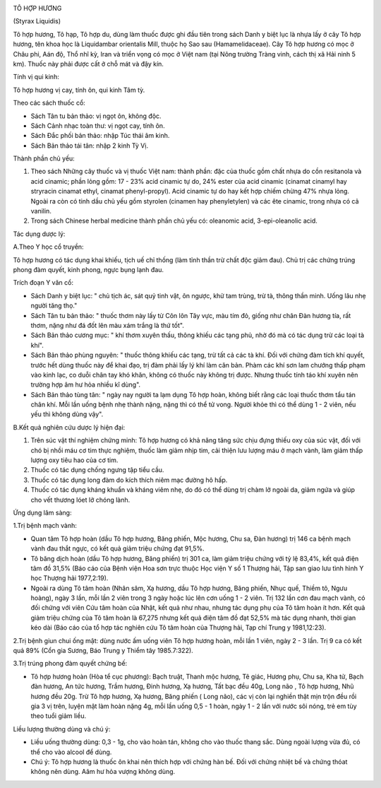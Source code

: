 |image0|

TÔ HỢP HƯƠNG

(Styrax Liquidis)

Tô hợp hương, Tô hạp, Tô hợp du, dùng làm thuốc được ghi đầu tiên trong
sách Danh y biệt lục là nhựa lấy ở cây Tô hợp hương, tên khoa học là
Liquidambar orientalis Mill, thuộc họ Sao sau (Hamamelidaceae). Cây Tô
hợp hương có mọc ở Châu phi, Aán độ, Thổ nhĩ kỳ, Iran và triển vọng có
mọc ở Việt nam (tại Nông trường Tràng vinh, cách thị xã Hải ninh 5 km).
Thuốc này phải được cất ở chỗ mát và đậy kín.

Tính vị qui kinh:

Tô hợp hương vị cay, tính ôn, qui kinh Tâm tỳ.

Theo các sách thuốc cổ:

-  Sách Tân tu bản thảo: vị ngọt ôn, không độc.
-  Sách Cảnh nhạc toàn thư: vị ngọt cay, tính ôn.
-  Sách Đắc phối bản thảo: nhập Túc thái âm kinh.
-  Sách Bản thảo tái tân: nhập 2 kinh Tỳ Vị.

Thành phần chủ yếu:

#. Theo sách Những cây thuốc và vị thuốc Việt nam: thành phần: đặc của
   thuốc gồm chất nhựa do cồn resitanola và acid cinamic; phần lỏng gồm:
   17 - 23% acid cinamic tự do, 24% ester của acid cinamic (cinamat
   cinamyl hay stryracin cinamat ethyl, cinamat phenyl-propyl). Acid
   cinamic tự do hay kết hợp chiếm chừng 47% nhựa lỏng. Ngoài ra còn có
   tinh dầu chủ yếu gồm styrolen (cinamen hay phenyletylen) và các ête
   cinamic, trong nhựa có cả vanilin.
#. Trong sách Chinese herbal medicine thành phần chủ yếu có: oleanomic
   acid, 3-epi-oleanolic acid.

Tác dụng dược lý:

A.Theo Y học cổ truyền:

Tô hợp hương có tác dụng khai khiếu, tịch uế chỉ thống (làm tỉnh thần
trừ chất độc giảm đau). Chủ trị các chứng trúng phong đàm quyết, kinh
phong, ngực bụng lạnh đau.

Trích đoạn Y văn cổ:

-  Sách Danh y biệt lục: " chủ tịch ác, sát quỷ tinh vật, ôn ngược, khử
   tam trùng, trừ tà, thông thần minh. Uống lâu nhẹ người tăng thọ."
-  Sách Tân tu bản thảo: " thuốc thơm này lấy từ Côn lôn Tây vực, màu
   tím đỏ, giống như chân Đàn hương tía, rất thơm, nặng như đá đốt lên
   màu xám trắng là thứ tốt".
-  Sách Bản thảo cương mục: " khí thơm xuyên thấu, thông khiếu các tạng
   phủ, nhờ đó mà có tác dụng trừ các loại tà khí".
-  Sách Bản thảo phùng nguyên: " thuốc thông khiếu các tạng, trừ tất cả
   các tà khí. Đối với chứng đàm tích khí quyết, trước hết dùng thuốc
   này để khai đạo, trị đàm phải lấy lý khí làm căn bản. Phàm các khí
   sơn lam chướng thấp phạm vào kinh lạc, co duỗi chân tay khó khăn,
   không có thuốc này không trị được. Nhưng thuốc tính táo khí xuyên nên
   trường hợp âm hư hỏa nhiều kî dùng".
-  Sách Bản thảo tùng tân: " ngày nay người ta lạm dụng Tô hợp hoàn,
   không biết rằng các loại thuốc thơm tẩu tán chân khí. Mỗi lần uống
   bệnh nhẹ thành nặng, nặng thì có thể tử vong. Người khỏe thì có thể
   dùng 1 - 2 viên, nếu yếu thì không dùng vậy".

B.Kết quả nghiên cứu dược lý hiện đại:

#. Trên súc vật thí nghiệm chứng minh: Tô hợp hương có khả năng tăng sức
   chịu đựng thiếu oxy của súc vật, đối với chó bị nhồi máu cơ tim thực
   nghiệm, thuốc làm giảm nhịp tim, cải thiện lưu lượng máu ở mạch vành,
   làm giảm thấp lượng oxy tiêu hao của cơ tim.
#. Thuốc có tác dụng chống ngưng tập tiểu cầu.
#. Thuốc có tác dụng long đàm do kích thích niêm mạc đường hô hấp.
#. Thuốc có tác dụng kháng khuẩn và kháng viêm nhẹ, do đó có thể dùng
   trị chàm lở ngoài da, giảm ngứa và giúp cho vết thương lóet lở chóng
   lành.

Ứng dụng lâm sàng:

1.Trị bệnh mạch vành:

-  Quan tâm Tô hợp hoàn (dầu Tô hợp hương, Băng phiến, Mộc hương, Chu
   sa, Đàn hương) trị 146 ca bệnh mạch vành đau thắt ngực, có kết quả
   giảm triệu chứng đạt 91,5%.
-  Tô băng dịch hoàn (dầu Tô hợp hương, Băng phiến) trị 301 ca, làm giảm
   triệu chứng với tỷ lệ 83,4%, kết quả điện tâm đồ 31,5% (Báo cáo của
   Bệnh viện Hoa sơn trực thuộc Học viện Y số 1 Thượng hải, Tập san giao
   lưu tình hình Y học Thượng hải 1977,2:19).
-  Ngoài ra dùng Tô tâm hoàn (Nhân sâm, Xạ hương, dầu Tô hợp hương,
   Băng phiến, Nhục quế, Thiềm tô, Ngưu hoàng), ngày 3 lần, mỗi lần 2
   viên trong 3 ngày hoặc lúc lên cơn uống 1 - 2 viên. Trị 132 lần cơn
   đau mạch vành, có đối chứng với viên Cứu tâm hoàn của Nhật, kết quả
   như nhau, nhưng tác dụng phụ của Tô tâm hoàn ít hơn. Kết quả giảm
   triệu chứng của Tô tâm hoàn là 67,275 nhưng kết quả điện tâm đồ đạt
   52,5% mà tác dụng nhanh, thời gian kéo dài (Báo cáo của tổ hợp tác
   nghiên cứu Tô tâm hoàn của Thượng hải, Tạp chí Trung y 1981,12:23).

2.Trị bệnh giun chui ống mật: dùng nước ấm uống viên Tô hợp hương hoàn,
mỗi lần 1 viên, ngày 2 - 3 lần. Trị 9 ca có kết quả 89% (Cổn gia Sương,
Báo Trung y Thiểm tây 1985.7:322).

3.Trị trúng phong đàm quyết chứng bế:

-  Tô hợp hương hoàn (Hòa tể cục phương): Bạch truật, Thanh mộc hương,
   Tê giác, Hương phụ, Chu sa, Kha tử, Bạch đàn hương, An tức hương,
   Trầm hương, Đinh hương, Xạ hương, Tất bạc đều 40g, Long não , Tô hợp
   hương, Nhũ hương đều 20g. Trừ Tô hợp hương, Xạ hương, Băng phiến (
   Long não), các vị còn lại nghiền thật mịn trộn đều rồi gia 3 vị trên,
   luyện mật làm hoàn nặng 4g, mỗi lần uống 0,5 - 1 hoàn, ngày 1 - 2 lần
   với nước sôi nóng, trẻ em tùy theo tuổi giảm liều.

Liều lượng thường dùng và chú ý:

-  Liều uống thường dùng: 0,3 - 1g, cho vào hoàn tán, không cho vào
   thuốc thang sắc. Dùng ngoài lượng vừa đủ, có thể cho vào alcool để
   dùng.
-  Chú ý: Tô hợp hương là thuốc ôn khai nên thích hợp với chứng hàn bế.
   Đối với chứng nhiệt bế và chứng thóat không nên dùng. Aâm hư hỏa
   vượng không dùng.

.. |image0| image:: TOHOPHUONG.JPG
   :width: 50px
   :height: 50px
   :target: TOHOPHUONG_.HTM
